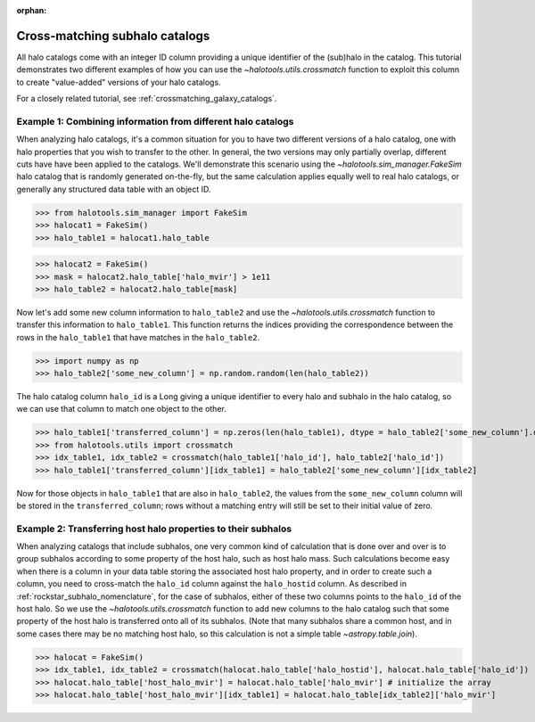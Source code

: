 :orphan:

.. _crossmatching_halo_catalogs:

****************************************************
Cross-matching subhalo catalogs
****************************************************

All halo catalogs come with an integer ID column providing a unique 
identifier of the (sub)halo in the catalog. This tutorial demonstrates 
two different examples of how you can use the 
`~halotools.utils.crossmatch` function to exploit this column to create 
"value-added" versions of your halo catalogs. 

For a closely related tutorial, see :ref:`crossmatching_galaxy_catalogs`. 

Example 1: Combining information from different halo catalogs 
=================================================================
When analyzing halo catalogs, it's a common situation for you to have 
two different versions of a halo catalog, 
one with halo properties that you wish to transfer to the other. 
In general, the two versions may only partially overlap, 
different cuts have have been applied to the catalogs. 
We'll demonstrate this scenario using the `~halotools.sim_manager.FakeSim` 
halo catalog that is randomly generated on-the-fly, but the 
same calculation applies equally well to real halo catalogs, 
or generally any structured data table with an object ID. 

>>> from halotools.sim_manager import FakeSim
>>> halocat1 = FakeSim()
>>> halo_table1 = halocat1.halo_table

>>> halocat2 = FakeSim()
>>> mask = halocat2.halo_table['halo_mvir'] > 1e11
>>> halo_table2 = halocat2.halo_table[mask]

Now let's add some new column information to ``halo_table2`` 
and use the `~halotools.utils.crossmatch` function to transfer 
this information to ``halo_table1``. This function returns the indices 
providing the correspondence between the rows in the ``halo_table1`` that have 
matches in the ``halo_table2``. 

>>> import numpy as np
>>> halo_table2['some_new_column'] = np.random.random(len(halo_table2))

The halo catalog column ``halo_id`` is a Long giving a unique identifier 
to every halo and subhalo in the halo catalog, so we can use that column 
to match one object to the other. 

>>> halo_table1['transferred_column'] = np.zeros(len(halo_table1), dtype = halo_table2['some_new_column'].dtype)
>>> from halotools.utils import crossmatch
>>> idx_table1, idx_table2 = crossmatch(halo_table1['halo_id'], halo_table2['halo_id'])
>>> halo_table1['transferred_column'][idx_table1] = halo_table2['some_new_column'][idx_table2]

Now for those objects in ``halo_table1`` that are also in ``halo_table2``, 
the values from the ``some_new_column`` column will be stored in the 
``transferred_column``; rows without a matching entry will still be set to their 
initial value of zero. 

Example 2: Transferring host halo properties to their subhalos  
=================================================================
When analyzing catalogs that include subhalos, one very common kind of calculation 
that is done over and over is to group subhalos according to some property of the 
host halo, such as host halo mass. Such calculations become easy when there is a 
column in your data table storing the associated host halo property, 
and in order to create such a column, you need to cross-match the 
``halo_id`` column against the ``halo_hostid`` column. 
As described in :ref:`rockstar_subhalo_nomenclature`, for the case of subhalos, 
either of these two columns points to the ``halo_id`` of the host halo. 
So we use the `~halotools.utils.crossmatch` function to add new columns to 
the halo catalog such that some property of the host halo is transferred onto 
all of its subhalos. (Note that many subhalos share a common 
host, and in some cases there may be no matching host halo, 
so this calculation is not a simple table `~astropy.table.join`). 

>>> halocat = FakeSim()
>>> idx_table1, idx_table2 = crossmatch(halocat.halo_table['halo_hostid'], halocat.halo_table['halo_id']) 
>>> halocat.halo_table['host_halo_mvir'] = halocat.halo_table['halo_mvir'] # initialize the array
>>> halocat.halo_table['host_halo_mvir'][idx_table1] = halocat.halo_table[idx_table2]['halo_mvir'] 







